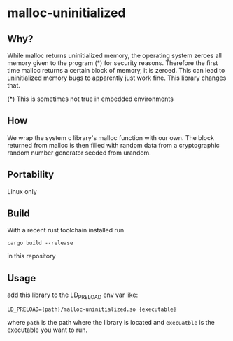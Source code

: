 * malloc-uninitialized
** Why?
While malloc returns uninitialized memory, the operating system zeroes all memory given to the program (*) for security reasons.
Therefore the first time malloc returns a certain block of memory, it is zeroed.
This can lead to uninitialized memory bugs to apparently just work fine.
This library changes that.

(*​) This is sometimes not true in embedded environments
** How
We wrap the system c library's malloc function with our own.
The block returned from malloc is then filled with random data from a cryptographic random number generator seeded from urandom.
** Portability
Linux only
** Build
With a recent rust toolchain installed run
#+begin_src
cargo build --release
#+end_src
in this repository
** Usage
add this library to the LD_PRELOAD env var like:
#+begin_src shell
LD_PRELOAD={path}/malloc-uninitialized.so {executable}
#+end_src
where ~path~ is the path where the library is located and ~execuatble~ is the executable you want to run.

